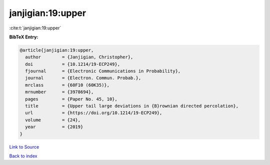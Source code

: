 janjigian:19:upper
==================

:cite:t:`janjigian:19:upper`

**BibTeX Entry:**

.. code-block:: bibtex

   @article{janjigian:19:upper,
     author        = {Janjigian, Christopher},
     doi           = {10.1214/19-ECP249},
     fjournal      = {Electronic Communications in Probability},
     journal       = {Electron. Commun. Probab.},
     mrclass       = {60F10 (60K35)},
     mrnumber      = {3978694},
     pages         = {Paper No. 45, 10},
     title         = {Upper tail large deviations in {B}rownian directed percolation},
     url           = {https://doi.org/10.1214/19-ECP249},
     volume        = {24},
     year          = {2019}
   }

`Link to Source <https://doi.org/10.1214/19-ECP249},>`_


`Back to index <../By-Cite-Keys.html>`_
